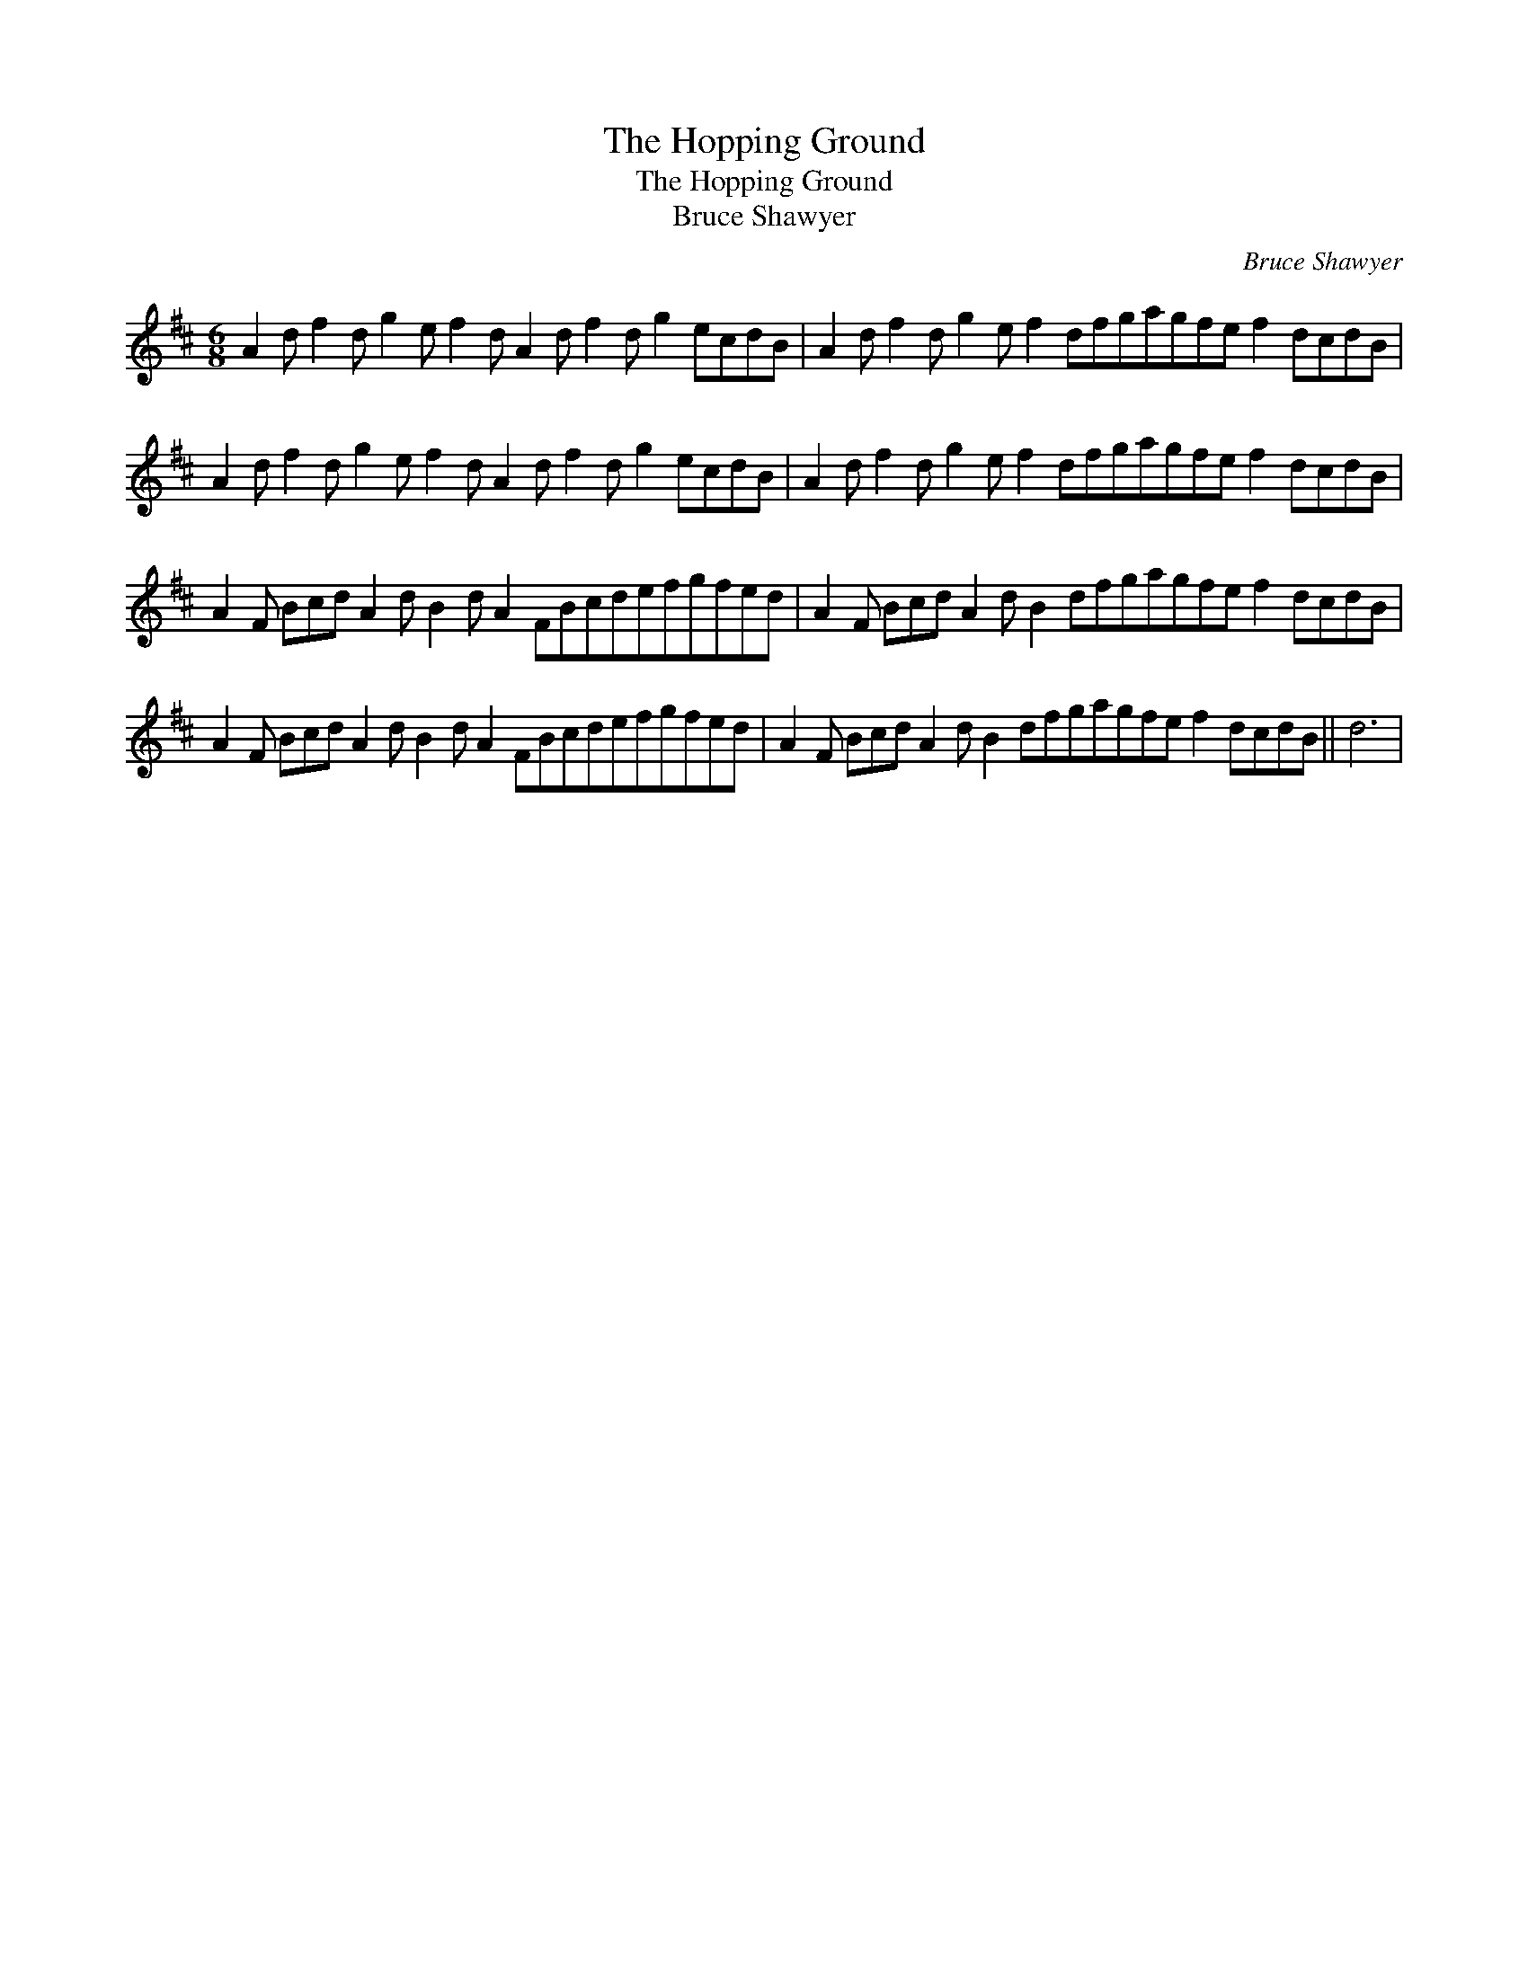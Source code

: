X:1
T:The Hopping Ground
T:The Hopping Ground
T:Bruce Shawyer
C:Bruce Shawyer
L:1/8
M:6/8
K:D
V:1 treble 
V:1
 A2 d f2 d g2 e f2 d A2 d f2 d g2 ecdB | A2 d f2 d g2 e f2 dfgagfe f2 dcdB | %2
 A2 d f2 d g2 e f2 d A2 d f2 d g2 ecdB | A2 d f2 d g2 e f2 dfgagfe f2 dcdB | %4
 A2 F Bcd A2 d B2 d A2 FBcdefgfed | A2 F Bcd A2 d B2 dfgagfe f2 dcdB | %6
 A2 F Bcd A2 d B2 d A2 FBcdefgfed | A2 F Bcd A2 d B2 dfgagfe f2 dcdB || d6 | %9

